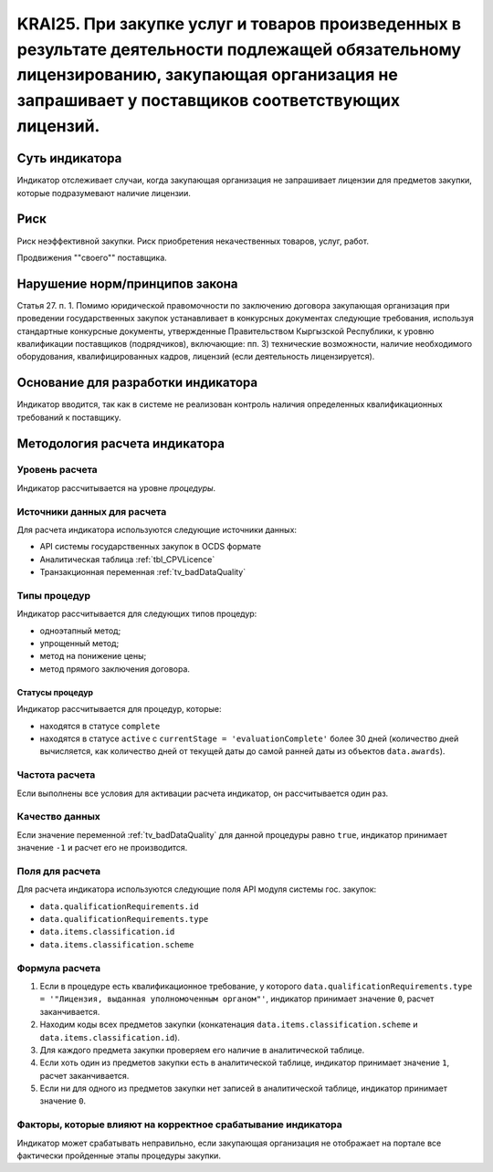 ######################################################################################################################################################
KRAI25. При закупке услуг и товаров произведенных в результате деятельности подлежащей обязательному лицензированию, закупающая организация не запрашивает у поставщиков соответствующих лицензий.
######################################################################################################################################################

***************
Суть индикатора
***************

Индикатор отслеживает случаи, когда закупающая организация не запрашивает лицензии для предметов закупки, которые подразумевают наличие лицензии.

****
Риск
****

Риск неэффективной закупки. Риск приобретения некачественных товаров, услуг, работ. 

Продвижения ""своего"" поставщика.



*******************************
Нарушение норм/принципов закона
*******************************

Статья 27. п. 1. Помимо юридической правомочности по заключению договора закупающая организация при проведении государственных закупок устанавливает в конкурсных документах следующие требования, используя стандартные конкурсные документы, утвержденные Правительством Кыргызской Республики, к уровню квалификации поставщиков (подрядчиков), включающие: пп. 3) технические возможности, наличие необходимого оборудования, квалифицированных кадров, лицензий (если деятельность лицензируется).


***********************************
Основание для разработки индикатора
***********************************

Индикатор вводится, так как в системе не реализован контроль наличия определенных квалификационных требований к поставщику.

******************************
Методология расчета индикатора
******************************

Уровень расчета
===============
Индикатор рассчитывается на уровне *процедуры*.

Источники данных для расчета
============================

Для расчета индикатора используются следующие источники данных:

- API системы государственных закупок в OCDS формате
- Аналитическая таблица :ref:`tbl_CPVLicence`
- Транзакционная переменная :ref:`tv_badDataQuality`

Типы процедур
=============

Индикатор рассчитывается для следующих типов процедур:

- одноэтапный метод;
- упрощенный метод;
- метод на понижение цены;
- метод прямого заключения договора.


Статусы процедур
----------------

Индикатор рассчитывается для процедур, которые:

- находятся в статусе ``complete``
- находятся в статусе ``active`` c ``currentStage = 'evaluationComplete'`` более 30 дней (количество дней вычисляется, как количество дней от текущей даты до самой ранней даты из объектов ``data.awards``).

Частота расчета
===============

Если выполнены все условия для активации расчета индикатор, он рассчитывается один раз.

Качество данных
===============

Если значение переменной :ref:`tv_badDataQuality` для данной процедуры равно ``true``, индикатор принимает значение ``-1`` и расчет его не производится.


Поля для расчета
================

Для расчета индикатора используются следующие поля API модуля системы гос. закупок:

- ``data.qualificationRequirements.id``
- ``data.qualificationRequirements.type``
- ``data.items.classification.id``
- ``data.items.classification.scheme``

Формула расчета
===============

1. Если в процедуре есть квалификационное требование, у которого ``data.qualificationRequirements.type = '"Лицензия, выданная уполномоченным органом"'``, индикатор принимает значение ``0``, расчет заканчивается.
2. Находим коды всех предметов закупки (конкатенация ``data.items.classification.scheme`` и ``data.items.classification.id``).
3. Для каждого предмета закупки проверяем его наличие в аналитической таблице.
4. Если хоть один из предметов закупки есть в аналитической таблице, индикатор принимает значение ``1``, расчет заканчивается.
5. Если ни для одного из предметов закупки нет записей в аналитической таблице, индикатор принимает значение ``0``.

Факторы, которые влияют на корректное срабатывание индикатора
=============================================================

Индикатор может срабатывать неправильно, если закупающая организация не отображает на портале все фактически пройденные этапы процедуры закупки.
